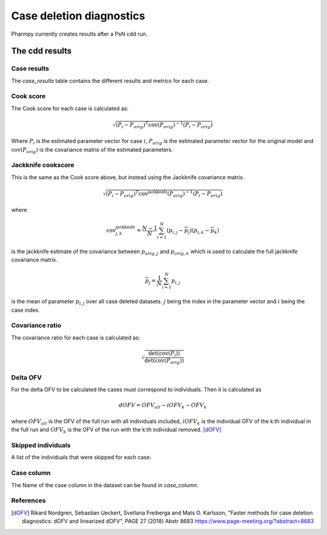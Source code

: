 =========================
Case deletion diagnostics
=========================

Pharmpy currently creates results after a PsN cdd run.

~~~~~~~~~~~~~~~
The cdd results
~~~~~~~~~~~~~~~

Case results
~~~~~~~~~~~~

The `case_results` table contains the different results and metrics for each case.


.. jupyter-execute::
    :hide-code:

    from pharmpy.results import read_results
    res = read_results('tests/testdata/results/cdd_results.json')
    res.case_results

Cook score
~~~~~~~~~~

The Cook score for each case is calculated as:

.. math::

    \sqrt{(P_i - P_{orig})^T \operatorname{cov}(P_{orig})^{-1} (P_i - P_{orig})}

Where :math:`P_i` is the estimated parameter vector for case :math:`i`, :math:`P_{orig}` is the estimated parameter vector for the original model and :math:`\operatorname{cov}(P_{orig})` is the covariance matrix of the estimated parameters.

Jackknife cookscore
~~~~~~~~~~~~~~~~~~~

This is the same as the Cook score above, but instead using the Jackknife covariance matrix.

.. math::

    \sqrt{(P_i - P_{orig})^T \operatorname{cov}^{\operatorname{jackknife}}(P_{orig})^{-1} (P_i - P_{orig})}

where

.. math::

    \operatorname{cov}_{j,k}^{\operatorname{jackknife}} = \frac{N - 1}{N}\sum_{i=1}^N(p_{i,j} - \overline{p}_j)(p_{i,k} - \overline{p}_k)

is the jackknife estimate of the covariance between :math:`p_{orig,j}` and :math:`p_{orig,k}` which is used to calculate the
full jackknife covariance matrix.

.. math::

    \overline{p}_j = \frac{1}{N}\sum_{i=1}^N p_{i,j}

is the mean of parameter :math:`p_{i,j}` over all case deleted datasets. :math:`j` being the index in the parameter vector and :math:`i` being the case index. 

Covariance ratio
~~~~~~~~~~~~~~~~

The covariance ratio for each case is calculated as:

.. math::

    \sqrt{\frac{\operatorname{det}({\operatorname{cov}(P_i))}}{\operatorname{det}(\operatorname{cov}(P_{orig}))}}

Delta OFV
~~~~~~~~~

For the delta OFV to be calculated the cases must correspond to individuals. Then it is calculated as

.. math::

    dOFV = OFV_{all} - iOFV_{k} - OFV_{k}

where :math:`OFV_{all}` is the OFV of the full run with all individuals included, :math:`iOFV_k`
is the individual OFV of the k:th individual in the full run and :math:`OFV_k` is the OFV of the run
with the k:th individual removed. [dOFV]_

Skipped individuals
~~~~~~~~~~~~~~~~~~~

A list of the individuals that were skipped for each case.

Case column
~~~~~~~~~~~

The Name of the case column in the dataset can be found in `case_column`.

.. jupyter-execute::
    :hide-code:

    res.case_column

References
~~~~~~~~~~

.. [dOFV] Rikard Nordgren, Sebastian Ueckert, Svetlana Freiberga and Mats O. Karlsson, "Faster methods for case deletion diagnostics: dOFV and linearized dOFV", PAGE 27 (2018) Abstr 8683 https://www.page-meeting.org/?abstract=8683
